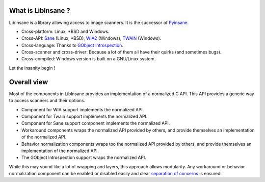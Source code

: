 What is LibInsane ?
===================

LibInsane is a library allowing access to image scanners. It is the successor of
`Pyinsane`_.

* Cross-platform: Linux, \*BSD and Windows.
* Cross-API: `Sane`_ (Linux, \*BSD), `WIA2`_ (Windows), `TWAIN`_ (Windows).
* Cross-language: Thanks to `GObject introspection`_.
* Cross-scanner and cross-driver: Because a lot of them all have their quirks (and sometimes bugs).
* Cross-compiled: Windows version is built on a GNU/Linux system.

Let the insanity begin !

.. _Pyinsane: https://github.com/openpaperwork/pyinsane/
.. _Sane: http://sane-project.org/
.. _WIA2: https://msdn.microsoft.com/en-us/library/windows/desktop/ms630368(v=vs.85).aspx
.. _TWAIN: https://www.twain.org/
.. _GObject introspection: https://wiki.gnome.org/action/show/Projects/GObjectIntrospection?action=show&redirect=GObjectIntrospection


Overall view
============

.. image:: design.png
    :alt: Design of Libinsane


Most of the components in LibInsane provides an implementation of a normalized
C API. This API provides a generic way to access scanners and their options.

* Component for WIA support implements the normalized API.
* Component for Twain support implements the normalized API.
* Component for Sane support component implements the normalized API.
* Workaround components wraps the normalized API provided by others, and
  provide themselves an implementation of the normalized API.
* Behavior normalization components wraps too the normalized API provided
  by others, and provide themselves an implementation of the normalized API.
* The GObject Introspection support wraps the normalized API.

While this may sound like a lot of wrapping and layers, this approach allows
modularity. Any workaround or behavior normalization component can be enabled
or disabled easily and clear `separation of concerns`_ is ensured.

.. _separation of concerns: https://en.wikipedia.org/wiki/Separation_of_concerns
